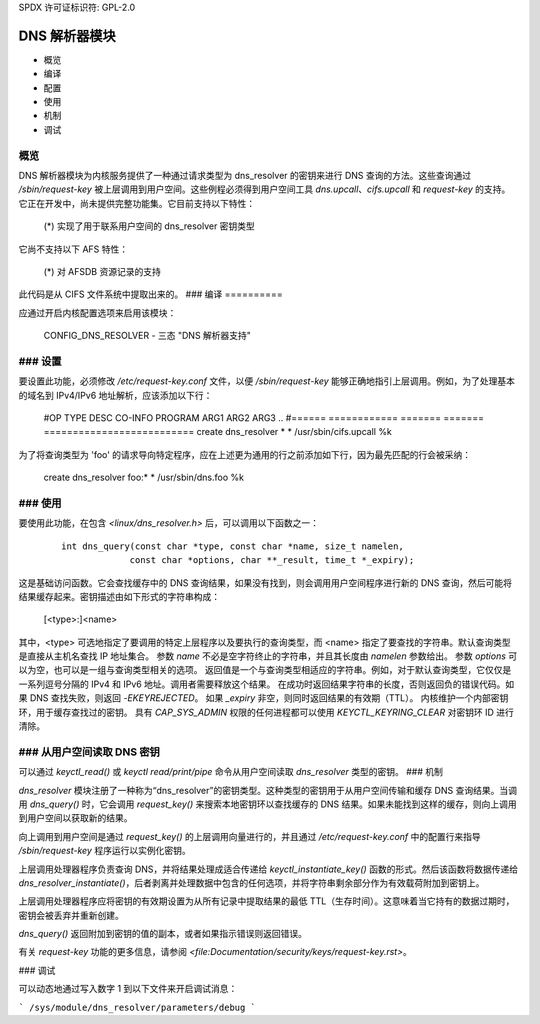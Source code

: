 SPDX 许可证标识符: GPL-2.0

===================
DNS 解析器模块
===================

.. 目录：

- 概览
- 编译
- 配置
- 使用
- 机制
- 调试

概览
========

DNS 解析器模块为内核服务提供了一种通过请求类型为 dns_resolver 的密钥来进行 DNS 查询的方法。这些查询通过 `/sbin/request-key` 被上层调用到用户空间。这些例程必须得到用户空间工具 `dns.upcall`、`cifs.upcall` 和 `request-key` 的支持。它正在开发中，尚未提供完整功能集。它目前支持以下特性：

 (*) 实现了用于联系用户空间的 dns_resolver 密钥类型
它尚不支持以下 AFS 特性：

 (*) 对 AFSDB 资源记录的支持
此代码是从 CIFS 文件系统中提取出来的。
### 编译
==========

应通过开启内核配置选项来启用该模块：

	CONFIG_DNS_RESOLVER	- 三态 "DNS 解析器支持"

### 设置
==========

要设置此功能，必须修改 `/etc/request-key.conf` 文件，以便 `/sbin/request-key` 能够正确地指引上层调用。例如，为了处理基本的域名到 IPv4/IPv6 地址解析，应该添加以下行：

	#OP	TYPE		DESC	CO-INFO	PROGRAM ARG1 ARG2 ARG3 ..
	#======	============	=======	=======	==========================
	create	dns_resolver  	*	*	/usr/sbin/cifs.upcall %k

为了将查询类型为 'foo' 的请求导向特定程序，应在上述更为通用的行之前添加如下行，因为最先匹配的行会被采纳：

	create	dns_resolver  	foo:*	*	/usr/sbin/dns.foo %k

### 使用
=====

要使用此功能，在包含 `<linux/dns_resolver.h>` 后，可以调用以下函数之一：

     ::

	int dns_query(const char *type, const char *name, size_t namelen,
		     const char *options, char **_result, time_t *_expiry);

这是基础访问函数。它会查找缓存中的 DNS 查询结果，如果没有找到，则会调用用户空间程序进行新的 DNS 查询，然后可能将结果缓存起来。密钥描述由如下形式的字符串构成：

		[<type>:]<name>

其中，<type> 可选地指定了要调用的特定上层程序以及要执行的查询类型，而 <name> 指定了要查找的字符串。默认查询类型是直接从主机名查找 IP 地址集合。
参数 `name` 不必是空字符终止的字符串，并且其长度由 `namelen` 参数给出。
参数 `options` 可以为空，也可以是一组与查询类型相关的选项。
返回值是一个与查询类型相适应的字符串。例如，对于默认查询类型，它仅仅是一系列逗号分隔的 IPv4 和 IPv6 地址。调用者需要释放这个结果。
在成功时返回结果字符串的长度，否则返回负的错误代码。如果 DNS 查找失败，则返回 `-EKEYREJECTED`。
如果 `_expiry` 非空，则同时返回结果的有效期（TTL）。
内核维护一个内部密钥环，用于缓存查找过的密钥。
具有 `CAP_SYS_ADMIN` 权限的任何进程都可以使用 `KEYCTL_KEYRING_CLEAR` 对密钥环 ID 进行清除。

### 从用户空间读取 DNS 密钥
===============================

可以通过 `keyctl_read()` 或 `keyctl read/print/pipe` 命令从用户空间读取 `dns_resolver` 类型的密钥。
### 机制

`dns_resolver` 模块注册了一种称为“dns_resolver”的密钥类型。这种类型的密钥用于从用户空间传输和缓存 DNS 查询结果。当调用 `dns_query()` 时，它会调用 `request_key()` 来搜索本地密钥环以查找缓存的 DNS 结果。如果未能找到这样的缓存，则向上调用到用户空间以获取新的结果。

向上调用到用户空间是通过 `request_key()` 的上层调用向量进行的，并且通过 `/etc/request-key.conf` 中的配置行来指导 `/sbin/request-key` 程序运行以实例化密钥。

上层调用处理器程序负责查询 DNS，并将结果处理成适合传递给 `keyctl_instantiate_key()` 函数的形式。然后该函数将数据传递给 `dns_resolver_instantiate()`，后者剥离并处理数据中包含的任何选项，并将字符串剩余部分作为有效载荷附加到密钥上。

上层调用处理器程序应将密钥的有效期设置为从所有记录中提取结果的最低 TTL（生存时间）。这意味着当它持有的数据过期时，密钥会被丢弃并重新创建。

`dns_query()` 返回附加到密钥的值的副本，或者如果指示错误则返回错误。

有关 `request-key` 功能的更多信息，请参阅 `<file:Documentation/security/keys/request-key.rst>`。

### 调试

可以动态地通过写入数字 1 到以下文件来开启调试消息：

```
/sys/module/dns_resolver/parameters/debug
```
